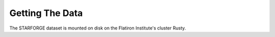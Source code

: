 .. _getdata:

****************
Getting The Data
****************

The STARFORGE dataset is mounted on disk on the Flatiron Institute's cluster Rusty. 